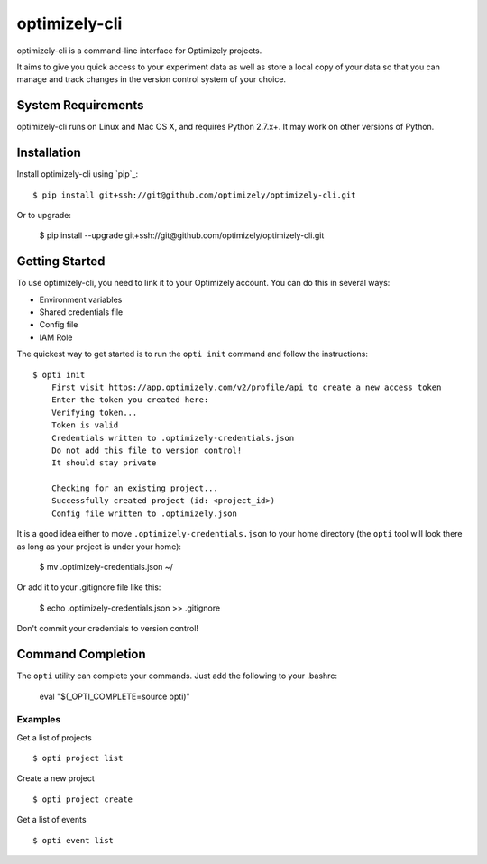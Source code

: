 ==============
optimizely-cli
==============

optimizely-cli is a command-line interface for Optimizely projects.

It aims to give you quick access to your experiment data as well as store a
local copy of your data so that you can manage and track changes in the version
control system of your choice.

-------------------
System Requirements
-------------------

optimizely-cli runs on Linux and Mac OS X, and requires Python 2.7.x+. It may
work on other versions of Python.

------------
Installation
------------

Install optimizely-cli using `pip`_::

    $ pip install git+ssh://git@github.com/optimizely/optimizely-cli.git

Or to upgrade:

    $ pip install --upgrade git+ssh://git@github.com/optimizely/optimizely-cli.git

---------------
Getting Started
---------------

To use optimizely-cli, you need to link it to your Optimizely account.  You
can do this in several ways:

* Environment variables
* Shared credentials file
* Config file
* IAM Role

The quickest way to get started is to run the ``opti init`` command and follow
the instructions::

    $ opti init
	First visit https://app.optimizely.com/v2/profile/api to create a new access token
	Enter the token you created here:
	Verifying token...
	Token is valid
	Credentials written to .optimizely-credentials.json
	Do not add this file to version control!
	It should stay private

	Checking for an existing project...
	Successfully created project (id: <project_id>)
	Config file written to .optimizely.json

It is a good idea either to move ``.optimizely-credentials.json`` to your home
directory (the ``opti`` tool will look there as long as your project is under
your home):

	$ mv .optimizely-credentials.json ~/

Or add it to your .gitignore file like this:

	$ echo .optimizely-credentials.json >> .gitignore

Don't commit your credentials to version control!

------------------
Command Completion
------------------

The ``opti`` utility can complete your commands. Just add the following to your .bashrc:

    eval "$(_OPTI_COMPLETE=source opti)"

^^^^^^^^
Examples
^^^^^^^^

Get a list of projects ::

    $ opti project list

Create a new project ::

    $ opti project create

Get a list of events ::

    $ opti event list
